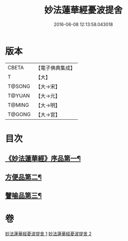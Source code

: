 #+TITLE: 妙法蓮華經憂波提舍 
#+DATE: 2016-06-08 12:13:58.043018

* 版本
 |     CBETA|【電子佛典集成】|
 |         T|【大】     |
 |    T@SONG|【大→宋】   |
 |    T@YUAN|【大→元】   |
 |    T@MING|【大→明】   |
 |    T@GONG|【大→宮】   |

* 目次
** [[file:KR6d0126_001.txt::001-0001a15][《妙法蓮華經》序品第一¶]]
** [[file:KR6d0126_001.txt::001-0004b25][方便品第二¶]]
** [[file:KR6d0126_002.txt::002-0008a4][譬喻品第三¶]]

* 卷
[[file:KR6d0126_001.txt][妙法蓮華經憂波提舍 1]]
[[file:KR6d0126_002.txt][妙法蓮華經憂波提舍 2]]

